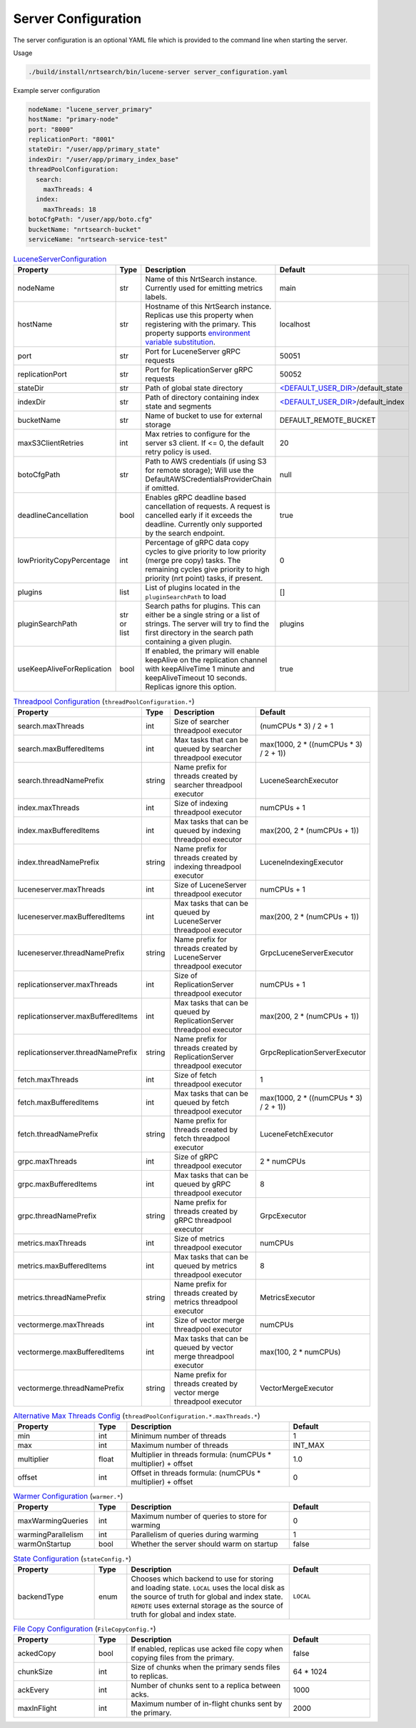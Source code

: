Server Configuration
==========================
The server configuration is an optional YAML file which is provided to the command line when starting the server.

Usage

.. code-block::

  ./build/install/nrtsearch/bin/lucene-server server_configuration.yaml

Example server configuration

.. code-block:: yaml

  nodeName: "lucene_server_primary"
  hostName: "primary-node"
  port: "8000"
  replicationPort: "8001"
  stateDir: "/user/app/primary_state"
  indexDir: "/user/app/primary_index_base"
  threadPoolConfiguration:
    search:
      maxThreads: 4
    index:
      maxThreads: 18
  botoCfgPath: "/user/app/boto.cfg"
  bucketName: "nrtsearch-bucket"
  serviceName: "nrtsearch-service-test"


.. list-table:: `LuceneServerConfiguration <https://github.com/Yelp/nrtsearch/blob/master/src/main/java/com/yelp/nrtsearch/server/config/LuceneServerConfiguration.java>`_
   :widths: 25 10 50 25
   :header-rows: 1

   * - Property
     - Type
     - Description
     - Default

   * - nodeName
     - str
     - Name of this NrtSearch instance. Currently used for emitting metrics labels.
     - main

   * - hostName
     - str
     - Hostname of this NrtSearch instance. Replicas use this property when registering with the primary. This property supports `environment variable substitution <https://github.com/Yelp/nrtsearch/blob/2ae8bae079ae8a8a59bb896fee775919235710aa/src/main/java/com/yelp/nrtsearch/server/config/LuceneServerConfiguration.java#L298>`_.
     - localhost

   * - port
     - str
     - Port for LuceneServer gRPC requests
     - 50051

   * - replicationPort
     - str
     - Port for ReplicationServer gRPC requests
     - 50052

   * - stateDir
     - str
     - Path of global state directory
     - `<DEFAULT_USER_DIR> <https://github.com/Yelp/nrtsearch/blob/f612f5d3e14e468ab8c9b45dd4be0ab84231b9de/src/main/java/com/yelp/nrtsearch/server/config/LuceneServerConfiguration.java#L35>`_/default_state

   * - indexDir
     - str
     - Path of directory containing index state and segments
     - `<DEFAULT_USER_DIR> <https://github.com/Yelp/nrtsearch/blob/f612f5d3e14e468ab8c9b45dd4be0ab84231b9de/src/main/java/com/yelp/nrtsearch/server/config/LuceneServerConfiguration.java#L35>`_/default_index

   * - bucketName
     - str
     - Name of bucket to use for external storage
     - DEFAULT_REMOTE_BUCKET

   * - maxS3ClientRetries
     - int
     - Max retries to configure for the server s3 client. If <= 0, the default retry policy is used.
     - 20

   * - botoCfgPath
     - str
     - Path to AWS credentials (if using S3 for remote storage); Will use the DefaultAWSCredentialsProviderChain if omitted.
     - null

   * - deadlineCancellation
     - bool
     - Enables gRPC deadline based cancellation of requests. A request is cancelled early if it exceeds the deadline. Currently only supported by the search endpoint.
     - true

   * - lowPriorityCopyPercentage
     - int
     - Percentage of gRPC data copy cycles to give priority to low priority (merge pre copy) tasks. The remaining cycles give priority to high priority (nrt point) tasks, if present.
     - 0

   * - plugins
     - list
     - List of plugins located in the ``pluginSearchPath`` to load
     - []

   * - pluginSearchPath
     - str or list
     - Search paths for plugins. This can either be a single string or a list of strings. The server will try to find the first directory in the search path containing a given plugin.
     - plugins

   * - useKeepAliveForReplication
     - bool
     - If enabled, the primary will enable keepAlive on the replication channel with keepAliveTime 1 minute and keepAliveTimeout 10 seconds. Replicas ignore this option.
     - true

.. list-table:: `Threadpool Configuration <https://github.com/Yelp/nrtsearch/blob/master/src/main/java/com/yelp/nrtsearch/server/config/ThreadPoolConfiguration.java>`_ (``threadPoolConfiguration.*``)
   :widths: 25 10 50 25
   :header-rows: 1

   * - Property
     - Type
     - Description
     - Default

   * - search.maxThreads
     - int
     - Size of searcher threadpool executor
     - (numCPUs * 3) / 2 + 1

   * - search.maxBufferedItems
     - int
     - Max tasks that can be queued by searcher threadpool executor
     - max(1000, 2 * ((numCPUs * 3) / 2 + 1))

   * - search.threadNamePrefix
     - string
     - Name prefix for threads created by searcher threadpool executor
     - LuceneSearchExecutor

   * - index.maxThreads
     - int
     - Size of indexing threadpool executor
     - numCPUs + 1

   * - index.maxBufferedItems
     - int
     - Max tasks that can be queued by indexing threadpool executor
     - max(200, 2 * (numCPUs + 1))

   * - index.threadNamePrefix
     - string
     - Name prefix for threads created by indexing threadpool executor
     - LuceneIndexingExecutor

   * - luceneserver.maxThreads
     - int
     - Size of LuceneServer threadpool executor
     - numCPUs + 1

   * - luceneserver.maxBufferedItems
     - int
     - Max tasks that can be queued by LuceneServer threadpool executor
     - max(200, 2 * (numCPUs + 1))

   * - luceneserver.threadNamePrefix
     - string
     - Name prefix for threads created by LuceneServer threadpool executor
     - GrpcLuceneServerExecutor

   * - replicationserver.maxThreads
     - int
     - Size of ReplicationServer threadpool executor
     - numCPUs + 1

   * - replicationserver.maxBufferedItems
     - int
     - Max tasks that can be queued by ReplicationServer threadpool executor
     - max(200, 2 * (numCPUs + 1))

   * - replicationserver.threadNamePrefix
     - string
     - Name prefix for threads created by ReplicationServer threadpool executor
     - GrpcReplicationServerExecutor

   * - fetch.maxThreads
     - int
     - Size of fetch threadpool executor
     - 1

   * - fetch.maxBufferedItems
     - int
     - Max tasks that can be queued by fetch threadpool executor
     - max(1000, 2 * ((numCPUs * 3) / 2 + 1))

   * - fetch.threadNamePrefix
     - string
     - Name prefix for threads created by fetch threadpool executor
     - LuceneFetchExecutor

   * - grpc.maxThreads
     - int
     - Size of gRPC threadpool executor
     - 2 * numCPUs

   * - grpc.maxBufferedItems
     - int
     - Max tasks that can be queued by gRPC threadpool executor
     - 8

   * - grpc.threadNamePrefix
     - string
     - Name prefix for threads created by gRPC threadpool executor
     - GrpcExecutor

   * - metrics.maxThreads
     - int
     - Size of metrics threadpool executor
     - numCPUs

   * - metrics.maxBufferedItems
     - int
     - Max tasks that can be queued by metrics threadpool executor
     - 8

   * - metrics.threadNamePrefix
     - string
     - Name prefix for threads created by metrics threadpool executor
     - MetricsExecutor

   * - vectormerge.maxThreads
     - int
     - Size of vector merge threadpool executor
     - numCPUs

   * - vectormerge.maxBufferedItems
     - int
     - Max tasks that can be queued by vector merge threadpool executor
     - max(100, 2 * numCPUs)

   * - vectormerge.threadNamePrefix
     - string
     - Name prefix for threads created by vector merge threadpool executor
     - VectorMergeExecutor

.. list-table:: `Alternative Max Threads Config <https://github.com/Yelp/nrtsearch/blob/master/src/main/java/com/yelp/nrtsearch/server/config/ThreadPoolConfiguration.java>`_ (``threadPoolConfiguration.*.maxThreads.*``)
   :widths: 25 10 50 25
   :header-rows: 1

   * - Property
     - Type
     - Description
     - Default

   * - min
     - int
     - Minimum number of threads
     - 1

   * - max
     - int
     - Maximum number of threads
     - INT_MAX

   * - multiplier
     - float
     - Multiplier in threads formula: (numCPUs * multiplier) + offset
     - 1.0

   * - offset
     - int
     - Offset in threads formula: (numCPUs * multiplier) + offset
     - 0

.. list-table:: `Warmer Configuration <https://github.com/Yelp/nrtsearch/blob/master/src/main/java/com/yelp/nrtsearch/server/luceneserver/warming/WarmerConfig.java>`_ (``warmer.*``)
   :widths: 25 10 50 25
   :header-rows: 1

   * - Property
     - Type
     - Description
     - Default

   * - maxWarmingQueries
     - int
     - Maximum number of queries to store for warming
     - 0

   * - warmingParallelism
     - int
     - Parallelism of queries during warming
     - 1

   * - warmOnStartup
     - bool
     - Whether the server should warm on startup
     - false

.. list-table:: `State Configuration <https://github.com/Yelp/nrtsearch/blob/master/src/main/java/com/yelp/nrtsearch/server/config/StateConfig.java>`_ (``stateConfig.*``)
   :widths: 25 10 50 25
   :header-rows: 1

   * - Property
     - Type
     - Description
     - Default

   * - backendType
     - enum
     - Chooses which backend to use for storing and loading state. ``LOCAL`` uses the local disk as the source of truth for global and index state. ``REMOTE`` uses external storage as the source of truth for global and index state.
     - ``LOCAL``

.. list-table:: `File Copy Configuration <https://github.com/Yelp/nrtsearch/blob/master/src/main/java/com/yelp/nrtsearch/server/config/FileCopyConfig.java>`_ (``FileCopyConfig.*``)
   :widths: 25 10 50 25
   :header-rows: 1

   * - Property
     - Type
     - Description
     - Default

   * - ackedCopy
     - bool
     - If enabled, replicas use acked file copy when copying files from the primary.
     - false

   * - chunkSize
     - int
     - Size of chunks when the primary sends files to replicas.
     - 64 * 1024

   * - ackEvery
     - int
     - Number of chunks sent to a replica between acks.
     - 1000

   * - maxInFlight
     - int
     - Maximum number of in-flight chunks sent by the primary.
     - 2000